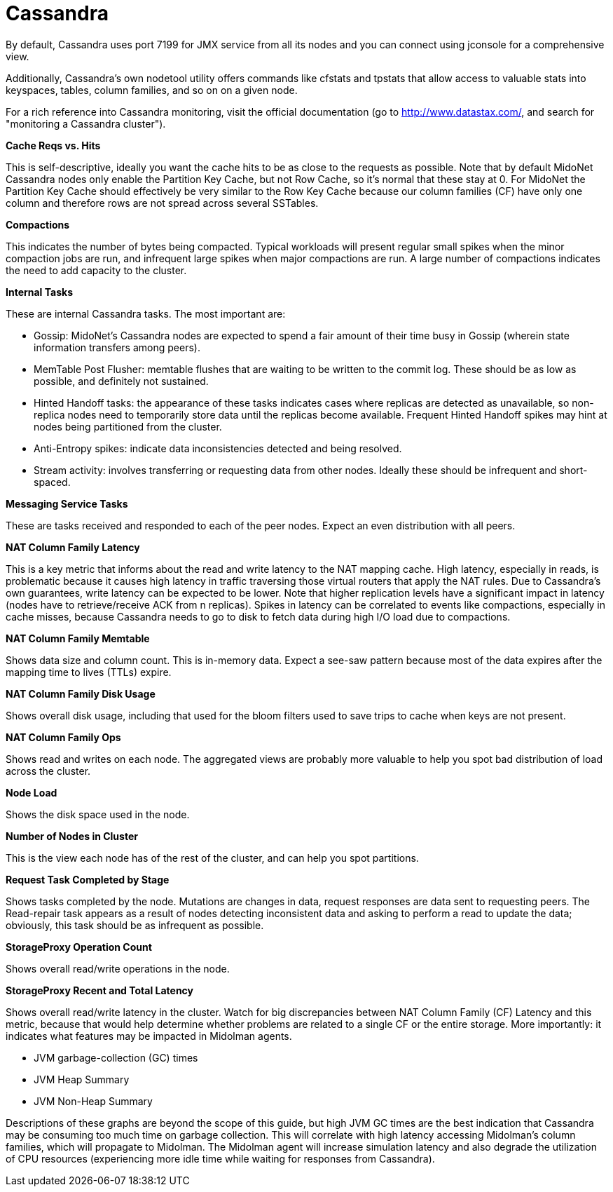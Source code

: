 [[cassandra]]
= Cassandra

By default, Cassandra uses port 7199 for JMX service from all its nodes and you
can connect using jconsole for a comprehensive view.

Additionally, Cassandra's own nodetool utility offers commands like cfstats and
tpstats that allow access to valuable stats into keyspaces, tables, column
families, and so on on a given node.

For a rich reference into Cassandra monitoring, visit the official documentation
(go to http://www.datastax.com/, and search for "monitoring a Cassandra
cluster").

*Cache Reqs vs. Hits*

This is self-descriptive, ideally you want the cache hits to be as close to the
requests as possible. Note that by default MidoNet Cassandra nodes only enable
the Partition Key Cache, but not Row Cache, so it's normal that these stay at 0.
For MidoNet the Partition Key Cache should effectively be very similar to the
Row Key Cache because our column families (CF) have only one column and
therefore rows are not spread across several SSTables.

*Compactions*

This indicates the number of bytes being compacted. Typical workloads will
present regular small spikes when the minor compaction jobs are run, and
infrequent large spikes when major compactions are run. A large number of
compactions indicates the need to add capacity to the cluster.

*Internal Tasks*

These are internal Cassandra tasks. The most important are:

* Gossip: MidoNet's Cassandra nodes are expected to spend a fair amount of their
time busy in Gossip (wherein state information transfers among peers).

* MemTable Post Flusher: memtable flushes that are waiting to be written to the
commit log. These should be as low as possible, and definitely not sustained.

* Hinted Handoff tasks: the appearance of these tasks indicates cases where
replicas are detected as unavailable, so non-replica nodes need to temporarily
store data until the replicas become available. Frequent Hinted Handoff spikes
may hint at nodes being partitioned from the cluster.

* Anti-Entropy spikes: indicate data inconsistencies detected and being
resolved.

* Stream activity: involves transferring or requesting data from other nodes.
Ideally these should be infrequent and short-spaced.

*Messaging Service Tasks*

These are tasks received and responded to each of the peer nodes. Expect an even
distribution with all peers.

*NAT Column Family Latency*

This is a key metric that informs about the read and write latency to the NAT
mapping cache. High latency, especially in reads, is problematic because it
causes high latency in traffic traversing those virtual routers that apply the
NAT rules. Due to Cassandra's own guarantees, write latency can be expected to
be lower. Note that higher replication levels have a significant impact in
latency (nodes have to retrieve/receive ACK from n replicas). Spikes in latency
can be correlated to events like compactions, especially in cache misses,
because Cassandra needs to go to disk to fetch data during high I/O load due to
compactions.

*NAT Column Family Memtable*

Shows data size and column count. This is in-memory data. Expect a see-saw
pattern because most of the data expires after the mapping time to lives (TTLs)
expire.

*NAT Column Family Disk Usage*

Shows overall disk usage, including that used for the bloom filters used to save
trips to cache when keys are not present.

*NAT Column Family Ops*

Shows read and writes on each node. The aggregated views are probably more
valuable to help you spot bad distribution of load across the cluster.

*Node Load*

Shows the disk space used in the node.

*Number of Nodes in Cluster*

This is the view each node has of the rest of the cluster, and can help you spot
partitions.

*Request Task Completed by Stage*

Shows tasks completed by the node. Mutations are changes in data, request
responses are data sent to requesting peers. The Read-repair task appears as a
result of nodes detecting inconsistent data and asking to perform a read to
update the data; obviously, this task should be as infrequent as possible.

*StorageProxy Operation Count*

Shows overall read/write operations in the node.

*StorageProxy Recent and Total Latency*

Shows overall read/write latency in the cluster. Watch for big discrepancies
between NAT Column Family (CF) Latency and this metric, because that would help
determine whether problems are related to a single CF or the entire storage.
More importantly: it indicates what features may be impacted in Midolman agents.

* JVM garbage-collection (GC) times

* JVM Heap Summary

* JVM Non-Heap Summary

Descriptions of these graphs are beyond the scope of this guide, but high JVM GC
times are the best indication that Cassandra may be consuming too much time on
garbage collection. This will correlate with high latency accessing Midolman's
column families, which will propagate to Midolman. The Midolman agent will
increase simulation latency and also degrade the utilization of CPU resources
(experiencing more idle time while waiting for responses from Cassandra).
